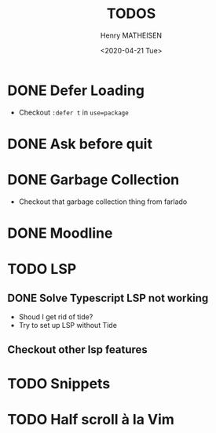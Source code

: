 #+OPTIONS: ':nil *:t -:t ::t <:t H:3 \n:nil ^:t arch:headline
#+OPTIONS: author:t broken-links:nil c:nil creator:nil
#+OPTIONS: d:(not "LOGBOOK") date:t e:t email:nil f:t inline:t num:t
#+OPTIONS: p:nil pri:nil prop:nil stat:t tags:t tasks:t tex:t
#+OPTIONS: timestamp:t title:t toc:t todo:t |:t
#+TITLE: TODOS
#+DATE: <2020-04-21 Tue>
#+AUTHOR: Henry MATHEISEN
#+LANGUAGE: en
#+SELECT_TAGS: export
#+EXCLUDE_TAGS: noexport
#+CREATOR: Emacs 26.3 (Org mode 9.1.9)

* DONE Defer Loading

- Checkout =:defer t= in =use=package=

* DONE Ask before quit
* DONE Garbage Collection

- Checkout that garbage collection thing from farlado

* DONE Moodline
* TODO LSP

** DONE Solve Typescript LSP not working

- Shoud I get rid of tide?
- Try to set up LSP without Tide
** Checkout other lsp features
* TODO Snippets
* TODO Half scroll à la Vim
